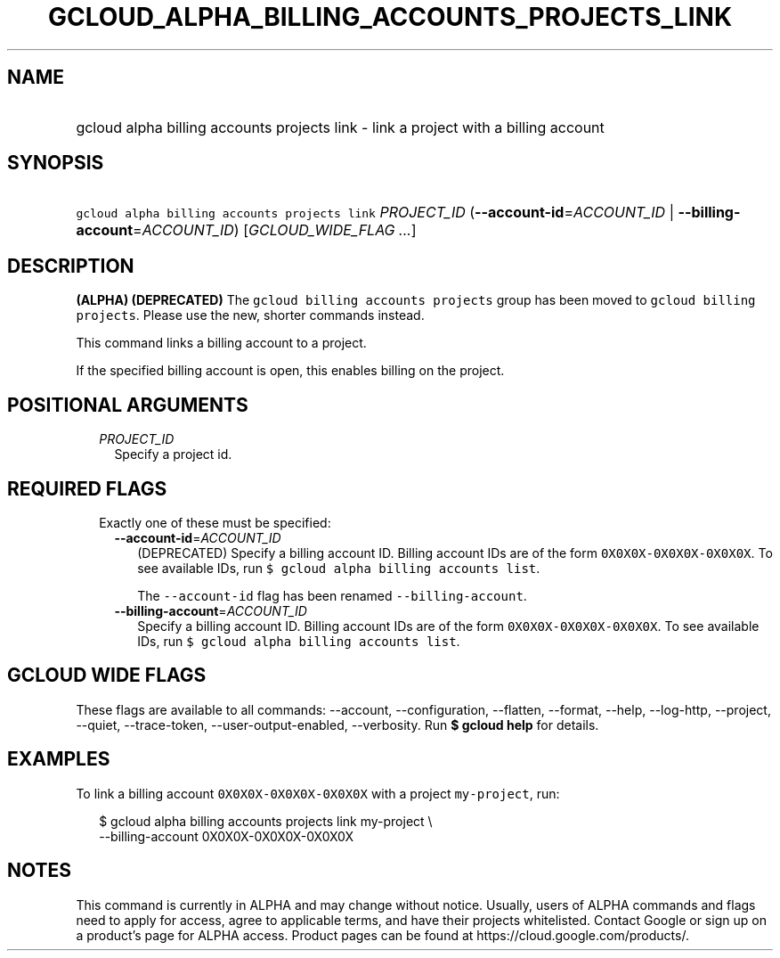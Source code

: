 
.TH "GCLOUD_ALPHA_BILLING_ACCOUNTS_PROJECTS_LINK" 1



.SH "NAME"
.HP
gcloud alpha billing accounts projects link \- link a project with a billing account



.SH "SYNOPSIS"
.HP
\f5gcloud alpha billing accounts projects link\fR \fIPROJECT_ID\fR (\fB\-\-account\-id\fR=\fIACCOUNT_ID\fR\ |\ \fB\-\-billing\-account\fR=\fIACCOUNT_ID\fR) [\fIGCLOUD_WIDE_FLAG\ ...\fR]



.SH "DESCRIPTION"

\fB(ALPHA)\fR \fB(DEPRECATED)\fR The \f5gcloud billing accounts projects\fR
group has been moved to \f5gcloud billing projects\fR. Please use the new,
shorter commands instead.

This command links a billing account to a project.

If the specified billing account is open, this enables billing on the project.



.SH "POSITIONAL ARGUMENTS"

.RS 2m
.TP 2m
\fIPROJECT_ID\fR
Specify a project id.


.RE
.sp

.SH "REQUIRED FLAGS"

.RS 2m
.TP 2m

Exactly one of these must be specified:

.RS 2m
.TP 2m
\fB\-\-account\-id\fR=\fIACCOUNT_ID\fR
(DEPRECATED) Specify a billing account ID. Billing account IDs are of the form
\f50X0X0X\-0X0X0X\-0X0X0X\fR. To see available IDs, run \f5$ gcloud alpha
billing accounts list\fR.

The \f5\-\-account\-id\fR flag has been renamed \f5\-\-billing\-account\fR.

.TP 2m
\fB\-\-billing\-account\fR=\fIACCOUNT_ID\fR
Specify a billing account ID. Billing account IDs are of the form
\f50X0X0X\-0X0X0X\-0X0X0X\fR. To see available IDs, run \f5$ gcloud alpha
billing accounts list\fR.


.RE
.RE
.sp

.SH "GCLOUD WIDE FLAGS"

These flags are available to all commands: \-\-account, \-\-configuration,
\-\-flatten, \-\-format, \-\-help, \-\-log\-http, \-\-project, \-\-quiet,
\-\-trace\-token, \-\-user\-output\-enabled, \-\-verbosity. Run \fB$ gcloud
help\fR for details.



.SH "EXAMPLES"

To link a billing account \f50X0X0X\-0X0X0X\-0X0X0X\fR with a project
\f5my\-project\fR, run:

.RS 2m
$ gcloud alpha billing accounts projects link my\-project \e
    \-\-billing\-account 0X0X0X\-0X0X0X\-0X0X0X
.RE



.SH "NOTES"

This command is currently in ALPHA and may change without notice. Usually, users
of ALPHA commands and flags need to apply for access, agree to applicable terms,
and have their projects whitelisted. Contact Google or sign up on a product's
page for ALPHA access. Product pages can be found at
https://cloud.google.com/products/.

